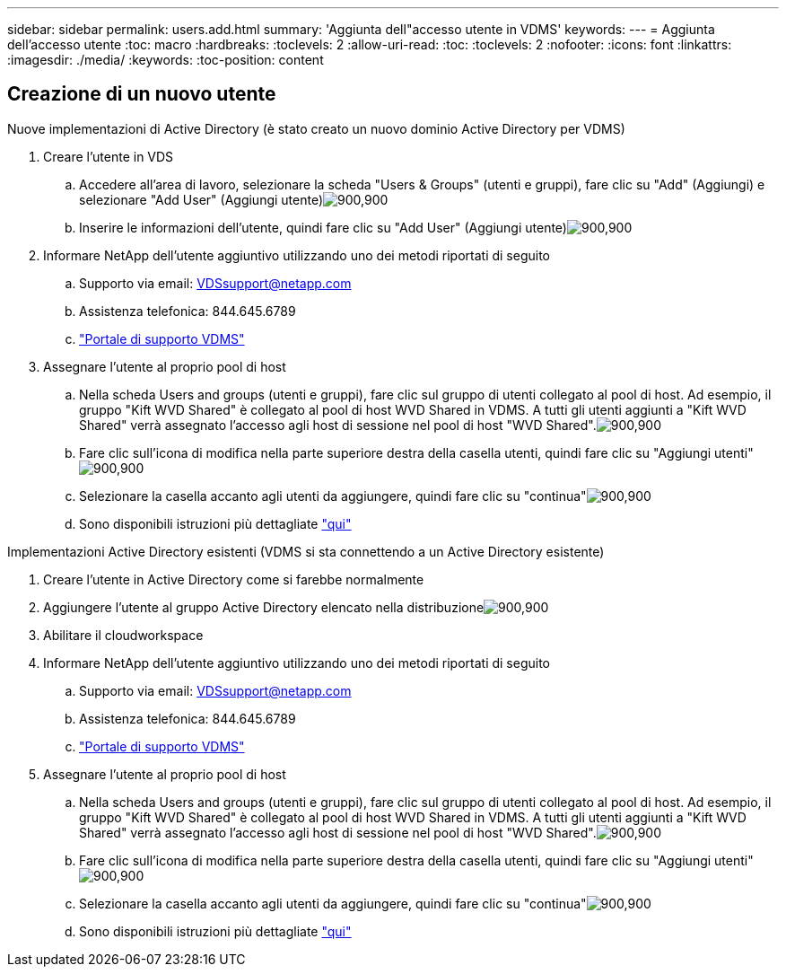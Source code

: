 ---
sidebar: sidebar 
permalink: users.add.html 
summary: 'Aggiunta dell"accesso utente in VDMS' 
keywords:  
---
= Aggiunta dell'accesso utente
:toc: macro
:hardbreaks:
:toclevels: 2
:allow-uri-read: 
:toc: 
:toclevels: 2
:nofooter: 
:icons: font
:linkattrs: 
:imagesdir: ./media/
:keywords: 
:toc-position: content




== Creazione di un nuovo utente

.Nuove implementazioni di Active Directory (è stato creato un nuovo dominio Active Directory per VDMS)
. Creare l'utente in VDS
+
.. Accedere all'area di lavoro, selezionare la scheda "Users & Groups" (utenti e gruppi), fare clic su "Add" (Aggiungi) e selezionare "Add User" (Aggiungi utente)image:users.add01.png["900,900"]
.. Inserire le informazioni dell'utente, quindi fare clic su "Add User" (Aggiungi utente)image:users.add02.png["900,900"]


. Informare NetApp dell'utente aggiuntivo utilizzando uno dei metodi riportati di seguito
+
.. Supporto via email: VDSsupport@netapp.com
.. Assistenza telefonica: 844.645.6789
.. link:https://cloudjumper.zendesk.com["Portale di supporto VDMS"]


. Assegnare l'utente al proprio pool di host
+
.. Nella scheda Users and groups (utenti e gruppi), fare clic sul gruppo di utenti collegato al pool di host. Ad esempio, il gruppo "Kift WVD Shared" è collegato al pool di host WVD Shared in VDMS. A tutti gli utenti aggiunti a "Kift WVD Shared" verrà assegnato l'accesso agli host di sessione nel pool di host "WVD Shared".image:users.add03.png["900,900"]
.. Fare clic sull'icona di modifica nella parte superiore destra della casella utenti, quindi fare clic su "Aggiungi utenti"image:users.add04.png["900,900"]
.. Selezionare la casella accanto agli utenti da aggiungere, quindi fare clic su "continua"image:users.add05.png["900,900"]
.. Sono disponibili istruzioni più dettagliate link:users.assigntoappgroup.html["qui"]




.Implementazioni Active Directory esistenti (VDMS si sta connettendo a un Active Directory esistente)
. Creare l'utente in Active Directory come si farebbe normalmente
. Aggiungere l'utente al gruppo Active Directory elencato nella distribuzioneimage:users.add06.png["900,900"]
. Abilitare il cloudworkspace
. Informare NetApp dell'utente aggiuntivo utilizzando uno dei metodi riportati di seguito
+
.. Supporto via email: VDSsupport@netapp.com
.. Assistenza telefonica: 844.645.6789
.. link:https://cloudjumper.zendesk.com["Portale di supporto VDMS"]


. Assegnare l'utente al proprio pool di host
+
.. Nella scheda Users and groups (utenti e gruppi), fare clic sul gruppo di utenti collegato al pool di host. Ad esempio, il gruppo "Kift WVD Shared" è collegato al pool di host WVD Shared in VDMS. A tutti gli utenti aggiunti a "Kift WVD Shared" verrà assegnato l'accesso agli host di sessione nel pool di host "WVD Shared".image:users.add03.png["900,900"]
.. Fare clic sull'icona di modifica nella parte superiore destra della casella utenti, quindi fare clic su "Aggiungi utenti"image:users.add04.png["900,900"]
.. Selezionare la casella accanto agli utenti da aggiungere, quindi fare clic su "continua"image:users.add05.png["900,900"]
.. Sono disponibili istruzioni più dettagliate link:users.assigntoappgroup.html["qui"]



